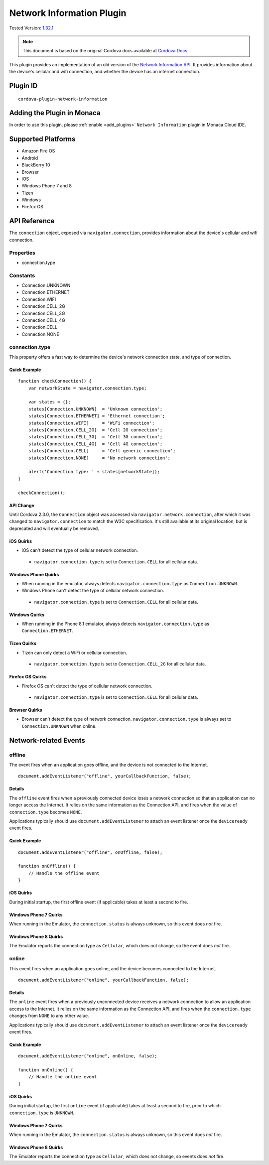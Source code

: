 .. raw:: html

   <!---
       Licensed to the Apache Software Foundation (ASF) under one
       or more contributor license agreements.  See the NOTICE file
       distributed with this work for additional information
       regarding copyright ownership.  The ASF licenses this file
       to you under the Apache License, Version 2.0 (the
       "License"); you may not use this file except in compliance
       with the License.  You may obtain a copy of the License at

         http://www.apache.org/licenses/LICENSE-2.0

       Unless required by applicable law or agreed to in writing,
       software distributed under the License is distributed on an
       "AS IS" BASIS, WITHOUT WARRANTIES OR CONDITIONS OF ANY
       KIND, either express or implied.  See the License for the
       specific language governing permissions and limitations
       under the License.
   -->

======================================
Network Information Plugin
======================================

.. rst-class:: right-menu

Tested Version: `1.32.1 <https://github.com/apache/cordova-plugin-network-information/releases/tag/1.2.1>`_

.. note:: 
    
    This document is based on the original Cordova docs available at `Cordova Docs <https://github.com/apache/cordova-plugin-network-information>`_.

This plugin provides an implementation of an old version of the `Network Information API <http://www.w3.org/TR/2011/WD-netinfo-api-20110607/>`__. It provides information about the device's cellular and wifi connection, and whether the device has an internet connection.

Plugin ID
======================================

::
  
  cordova-plugin-network-information

Adding the Plugin in Monaca
=========================================

In order to use this plugin, please :ref:`enable <add_plugins>` ``Network Information`` plugin in Monaca Cloud IDE.


Supported Platforms
=========================================

-  Amazon Fire OS
-  Android
-  BlackBerry 10
-  Browser
-  iOS
-  Windows Phone 7 and 8
-  Tizen
-  Windows
-  Firefox OS

API Reference
=========================================

The ``connection`` object, exposed via ``navigator.connection``, provides information about the device's cellular and wifi connection.

Properties
----------

-  connection.type

Constants
---------

-  Connection.UNKNOWN
-  Connection.ETHERNET
-  Connection.WIFI
-  Connection.CELL\_2G
-  Connection.CELL\_3G
-  Connection.CELL\_4G
-  Connection.CELL
-  Connection.NONE

connection.type
---------------

This property offers a fast way to determine the device's network connection state, and type of connection.

Quick Example
~~~~~~~~~~~~~

::

    function checkConnection() {
        var networkState = navigator.connection.type;

        var states = {};
        states[Connection.UNKNOWN]  = 'Unknown connection';
        states[Connection.ETHERNET] = 'Ethernet connection';
        states[Connection.WIFI]     = 'WiFi connection';
        states[Connection.CELL_2G]  = 'Cell 2G connection';
        states[Connection.CELL_3G]  = 'Cell 3G connection';
        states[Connection.CELL_4G]  = 'Cell 4G connection';
        states[Connection.CELL]     = 'Cell generic connection';
        states[Connection.NONE]     = 'No network connection';

        alert('Connection type: ' + states[networkState]);
    }

    checkConnection();

API Change
~~~~~~~~~~

Until Cordova 2.3.0, the ``Connection`` object was accessed via ``navigator.network.connection``, after which it was changed to ``navigator.connection`` to match the W3C specification. It's still available at its original location, but is deprecated and will eventually be removed.

iOS Quirks
~~~~~~~~~~

-  iOS can't detect the type of cellular network connection.

  -  ``navigator.connection.type`` is set to ``Connection.CELL`` for all cellular data.

Windows Phone Quirks
~~~~~~~~~~~~~~~~~~~~

-  When running in the emulator, always detects ``navigator.connection.type`` as ``Connection.UNKNOWN``.

-  Windows Phone can't detect the type of cellular network connection.

  -  ``navigator.connection.type`` is set to ``Connection.CELL`` for all cellular data.

Windows Quirks
~~~~~~~~~~~~~~

-  When running in the Phone 8.1 emulator, always detects ``navigator.connection.type`` as ``Connection.ETHERNET``.

Tizen Quirks
~~~~~~~~~~~~

-  Tizen can only detect a WiFi or cellular connection.

  -  ``navigator.connection.type`` is set to ``Connection.CELL_2G`` for all cellular data.

Firefox OS Quirks
~~~~~~~~~~~~~~~~~

-  Firefox OS can't detect the type of cellular network connection.

  -  ``navigator.connection.type`` is set to ``Connection.CELL`` for all cellular data.

Browser Quirks
~~~~~~~~~~~~~~

-  Browser can't detect the type of network connection. ``navigator.connection.type`` is always set to ``Connection.UNKNOWN`` when online.

Network-related Events
======================

offline
-------

The event fires when an application goes offline, and the device is not connected to the Internet.

::

    document.addEventListener("offline", yourCallbackFunction, false);

Details
~~~~~~~

The ``offline`` event fires when a previously connected device loses a network connection so that an application can no longer access the Internet. It relies on the same information as the Connection API, and fires when the value of ``connection.type`` becomes ``NONE``.

Applications typically should use ``document.addEventListener`` to attach an event listener once the ``deviceready`` event fires.

Quick Example
~~~~~~~~~~~~~

::

    document.addEventListener("offline", onOffline, false);

    function onOffline() {
        // Handle the offline event
    }

iOS Quirks
~~~~~~~~~~

During initial startup, the first offline event (if applicable) takes at least a second to fire.

Windows Phone 7 Quirks
~~~~~~~~~~~~~~~~~~~~~~

When running in the Emulator, the ``connection.status`` is always unknown, so this event does *not* fire.

Windows Phone 8 Quirks
~~~~~~~~~~~~~~~~~~~~~~

The Emulator reports the connection type as ``Cellular``, which does not change, so the event does *not* fire.

online
------

This event fires when an application goes online, and the device becomes connected to the Internet.

::

    document.addEventListener("online", yourCallbackFunction, false);

Details
~~~~~~~

The ``online`` event fires when a previously unconnected device receives a network connection to allow an application access to the Internet. It relies on the same information as the Connection API, and fires when the ``connection.type`` changes from ``NONE`` to any other value.

Applications typically should use ``document.addEventListener`` to attach an event listener once the ``deviceready`` event fires.

Quick Example
~~~~~~~~~~~~~

::

    document.addEventListener("online", onOnline, false);

    function onOnline() {
        // Handle the online event
    }

iOS Quirks
~~~~~~~~~~

During initial startup, the first ``online`` event (if applicable) takes at least a second to fire, prior to which ``connection.type`` is ``UNKNOWN``.

Windows Phone 7 Quirks
~~~~~~~~~~~~~~~~~~~~~~

When running in the Emulator, the ``connection.status`` is always unknown, so this event does *not* fire.

Windows Phone 8 Quirks
~~~~~~~~~~~~~~~~~~~~~~

The Emulator reports the connection type as ``Cellular``, which does not change, so events does *not* fire.


.. seealso::

  *See Also*

  - :ref:`third_party_cordova_index`
  - :ref:`cordova_core_plugins`
